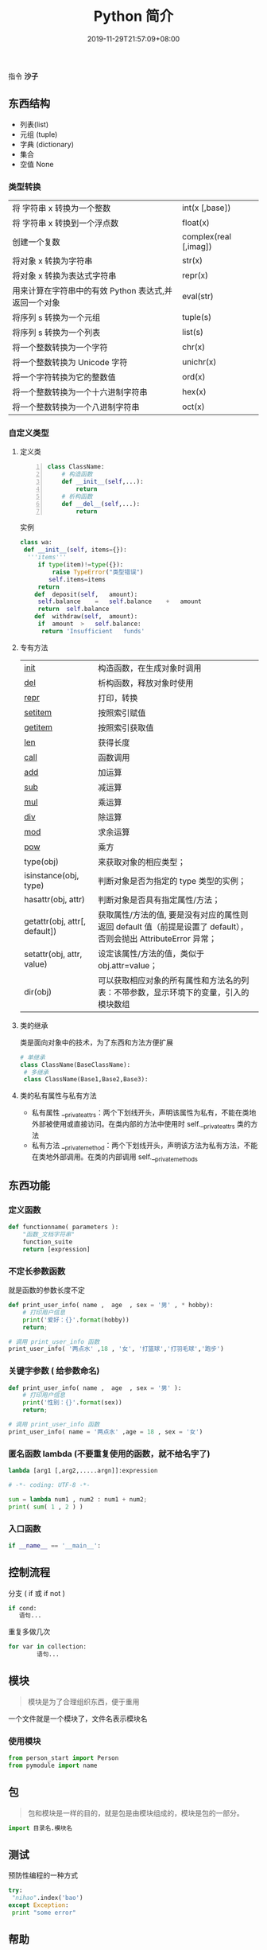 #+TITLE: Python 简介
#+DESCRIPTION: Python 语言学习笔记
#+CATEGORIES[]: 技术
#+TAGS[]: Python
#+DATE: 2019-11-29T21:57:09+08:00
#+draft: true

指令 *沙子*
# more 

** 东西结构 
   - 列表(list)
   - 元组 (tuple)  
   - 字典 (dictionary)
   - 集合
   - 空值 None
*** 类型转换
    
    | 将 字符串 x 转换为一个整数                            | int(x [,base])         |
    | 将 字符串 x 转换到一个浮点数                          | float(x)               |
    | 创建一个复数                                          | complex(real [,imag])  |
    | 将对象 x 转换为字符串                                 | str(x)                 |
    | 将对象 x 转换为表达式字符串                           | repr(x)                |
    | 用来计算在字符串中的有效 Python 表达式,并返回一个对象 | eval(str)              |
    | 将序列 s 转换为一个元组                               | tuple(s)               |
    | 将序列 s 转换为一个列表                               | list(s)                |
    | 将一个整数转换为一个字符                              | chr(x)                 |
    | 将一个整数转换为 Unicode 字符                         | unichr(x)              |
    | 将一个字符转换为它的整数值                            | ord(x)                 |
    | 将一个整数转换为一个十六进制字符串                    | hex(x)                 |
    | 将一个整数转换为一个八进制字符串                      | oct(x)                 |
*** 自定义类型  
**** 定义类 
     #+begin_src python -n
       class ClassName:
           # 构造函数
           def __init__(self,...):
               return
           # 析构函数
           def __del__(self,...):
               return 
     #+end_src
     
     实例 
     #+BEGIN_SRC python
       class wa:
        def __init__(self, items={}):
         '''items'''
            if type(item)!=type({}):
                raise TypeError("类型错误")
               self.items=items
            return
           def	deposit(self,	amount):
            self.balance	=	self.balance	+	amount
            return	self.balance
           def	withdraw(self,	amount):
            if	amount	>	self.balance:
             return	'Insufficient	funds'
     #+END_SRC
**** 专有方法
     | __init__                      | 构造函数，在生成对象时调用                                                                                       |
     | __del__                       | 析构函数，释放对象时使用                                                                                         |
     | __repr__                      | 打印，转换                                                                                                       |
     | __setitem__                   | 按照索引赋值                                                                                                     |
     | __getitem__                   | 按照索引获取值                                                                                                   |
     | __len__                       | 获得长度                                                                                                         |
     | __call__                      | 函数调用                                                                                                         |
     | __add__                       | 加运算                                                                                                           |
     | __sub__                       | 减运算                                                                                                           |
     | __mul__                       | 乘运算                                                                                                           |
     | __div__                       | 除运算                                                                                                           |
     | __mod__                       | 求余运算                                                                                                         |
     | __pow__                       | 乘方                                                                                                             |
     | type(obj)                     | 来获取对象的相应类型；                                                                                           |
     | isinstance(obj, type)         | 判断对象是否为指定的 type 类型的实例；                                                                           |
     | hasattr(obj, attr)            | 判断对象是否具有指定属性/方法；                                                                                  |
     | getattr(obj, attr[, default]) | 获取属性/方法的值, 要是没有对应的属性则返回 default 值（前提是设置了 default），否则会抛出 AttributeError 异常； |
     | setattr(obj, attr, value)     | 设定该属性/方法的值，类似于 obj.attr=value；                                                                     |
     | dir(obj)                      | 可以获取相应对象的所有属性和方法名的列表：不带参数，显示环境下的变量，引入的模块数组                             |
    
**** 类的继承
     类是面向对象中的技术，为了东西和方法方便扩展

     #+begin_src python
       # 单继承
       class ClassName(BaseClassName):
        # 多继承
        class ClassName(Base1,Base2,Base3):
     #+end_src
**** 类的私有属性与私有方法
     - 私有属性 __private_attrs：两个下划线开头，声明该属性为私有，不能在类地外部被使用或直接访问。在类内部的方法中使用时 self.__private_attrs 类的方法
     - 私有方法 __private_method：两个下划线开头，声明该方法为私有方法，不能在类地外部调用。在类的内部调用 self.__private_methods 
** 东西功能
*** 定义函数
    #+BEGIN_SRC python
      def functionname( parameters ):
          "函数_文档字符串"
          function_suite
          return [expression]
    #+END_SRC
*** 不定长参数函数
    就是函数的参数长度不定
    #+begin_src python
      def print_user_info( name ,  age  , sex = '男' , * hobby):
          # 打印用户信息
          print('爱好：{}'.format(hobby))
          return;

      # 调用 print_user_info 函数
      print_user_info( '两点水' ,18 , '女', '打篮球','打羽毛球','跑步')
    #+end_src
*** 关键字参数 ( 给参数命名)
    #+begin_src python
      def print_user_info( name ,  age  , sex = '男' ):
          # 打印用户信息
          print('性别：{}'.format(sex))
          return;

      # 调用 print_user_info 函数
      print_user_info( name = '两点水' ,age = 18 , sex = '女')
    #+end_src

*** 匿名函数 lambda (不要重复使用的函数，就不给名字了)
    #+begin_src python
      lambda [arg1 [,arg2,.....argn]]:expression
    #+end_src
     
    #+begin_src python
      # -*- coding: UTF-8 -*-

      sum = lambda num1 , num2 : num1 + num2;
      print( sum( 1 , 2 ) )
    #+end_src
*** 入口函数
    #+begin_src python
      if __name__ == '__main__':
    #+end_src
      
** 控制流程
   分支 ( if 或 if not )
   #+begin_src python
     if cond:
        语句... 
   #+end_src
   
   重复多做几次
   #+begin_src python
     for var in collection:
             语句... 
        #+end_src
** 模块
   #+begin_quote
   模块是为了合理组织东西，便于重用
   #+end_quote
   #+begin_export type
   #+end_export 
   一个文件就是一个模块了，文件名表示模块名
   
*** 使用模块 
    #+begin_src python
      from person_start import Person
      from pymodule import name
    #+end_src

** 包
   #+begin_quote
   包和模块是一样的目的，就是包是由模块组成的，模块是包的一部分。
   #+end_quote
   #+begin_src python
     import 目录名.模块名
   #+end_src
** 测试
   预防性编程的一种方式
   #+begin_src python
     try:
      "nihao".index('bao')
     except Exception:
      print "some error"
   #+end_src

** 帮助
   - help()  函数或类的详细说明
   - dir() 函数或类的简单说明
** 环境管理
   因为 *Python* 最大的问题是各版本不兼容，所以还要要管理版本问题。  
*** pipenv 
    #+begin_src sh
      # 创建 Python 2/3 版本的项目
      $ pipenv --two/--three

      # 安装项目依赖，会在当前目录下生成 .venv 目录，包含 python 解释器
      $ pipenv install
      $ pipenv install --dev

      # 弹出 Virtual Env 对应的脚本环境
      $ pipenv shell

      # 执行文件
      $ pipenv run python

      # 定位项目路径
      $ pipenv --where

      # 定位虚拟环境路径
      $ pipenv --venv

      # 定位 Python 解释器路径
      $ pipenv --py
    #+end_src
** faq    
*** 中文编码
    *python2* 默认是认不得中文等世界语的，只认得英文， *python3* 改掉了，这点注意看下版本。
   
    #+begin_src py
      # 在python2 中识别中文需要加上下面一句说明。
      #-*-coding:utf-8-*-
    #+end_src
